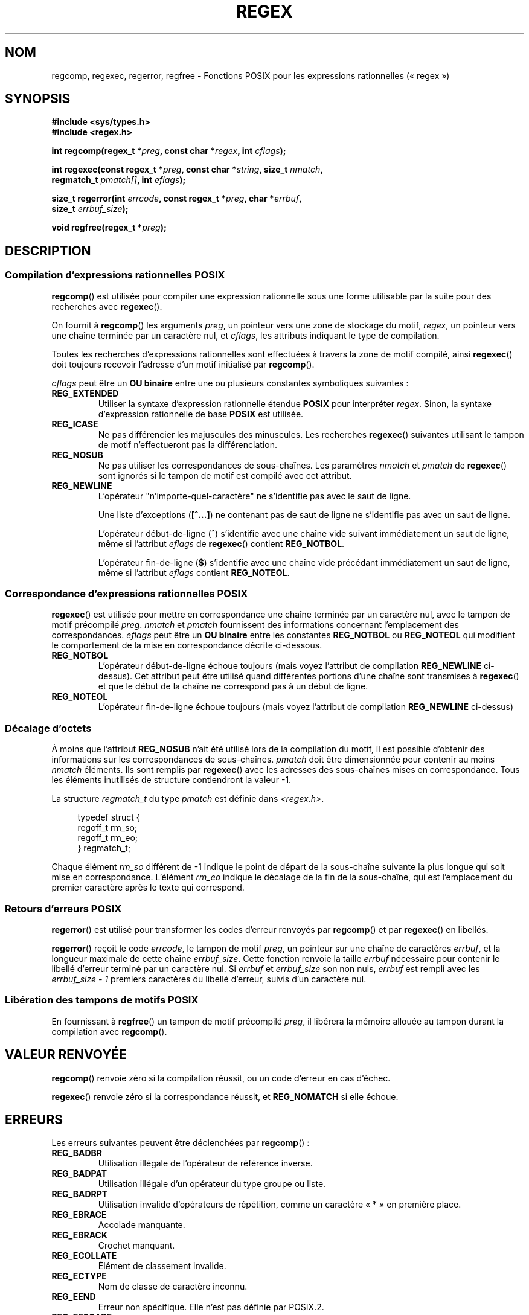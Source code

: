 .de  xx
.in \\n(INu+\\$1
.ti -\\$1
..
.\" Copyright (C), 1995, Graeme W. Wilford. (Wilf.)
.\"
.\" Permission is granted to make and distribute verbatim copies of this
.\" manual provided the copyright notice and this permission notice are
.\" preserved on all copies.
.\"
.\" Permission is granted to copy and distribute modified versions of this
.\" manual under the conditions for verbatim copying, provided that the
.\" entire resulting derived work is distributed under the terms of a
.\" permission notice identical to this one.
.\"
.\" Since the Linux kernel and libraries are constantly changing, this
.\" manual page may be incorrect or out-of-date.  The author(s) assume no
.\" responsibility for errors or omissions, or for damages resulting from
.\" the use of the information contained herein.  The author(s) may not
.\" have taken the same level of care in the production of this manual,
.\" which is licensed free of charge, as they might when working
.\" professionally.
.\"
.\" Formatted or processed versions of this manual, if unaccompanied by
.\" the source, must acknowledge the copyright and authors of this work.
.\"
.\" Wed Jun 14 16:10:28 BST 1995 Wilf. (G.Wilford@ee.surrey.ac.uk)
.\" Tiny change in formatting - aeb, 950812
.\" Modified 8 May 1998 by Joseph S. Myers (jsm28@cam.ac.uk)
.\"
.\" show the synopsis section nicely
.\"*******************************************************************
.\"
.\" This file was generated with po4a. Translate the source file.
.\"
.\"*******************************************************************
.TH REGEX 3 "29 mai 2008" GNU "Manuel du programmeur Linux"
.SH NOM
regcomp, regexec, regerror, regfree \- Fonctions POSIX pour les expressions
rationnelles («\ regex\ »)
.SH SYNOPSIS
.nf
\fB#include <sys/types.h>\fP
\fB#include <regex.h>\fP

\fBint regcomp(regex_t *\fP\fIpreg\fP\fB, const char *\fP\fIregex\fP\fB, int \fP\fIcflags\fP\fB);\fP

\fBint regexec(const regex_t *\fP\fIpreg\fP\fB, const char *\fP\fIstring\fP\fB, size_t \fP\fInmatch\fP\fB,\fP
\fB            regmatch_t \fP\fIpmatch[]\fP\fB, int \fP\fIeflags\fP\fB);\fP

\fBsize_t regerror(int \fP\fIerrcode\fP\fB, const regex_t *\fP\fIpreg\fP\fB, char *\fP\fIerrbuf\fP\fB,\fP
\fB                size_t \fP\fIerrbuf_size\fP\fB);\fP

\fBvoid regfree(regex_t *\fP\fIpreg\fP\fB);\fP
.fi
.SH DESCRIPTION
.SS "Compilation d'expressions rationnelles POSIX"
\fBregcomp\fP() est utilisée pour compiler une expression rationnelle sous une
forme utilisable par la suite pour des recherches avec \fBregexec\fP().

On fournit à \fBregcomp\fP() les arguments \fIpreg\fP, un pointeur vers une zone
de stockage du motif, \fIregex\fP, un pointeur vers une chaîne terminée par un
caractère nul, et \fIcflags\fP, les attributs indiquant le type de compilation.

Toutes les recherches d'expressions rationnelles sont effectuées à travers
la zone de motif compilé, ainsi \fBregexec\fP() doit toujours recevoir
l'adresse d'un motif initialisé par \fBregcomp\fP().

\fIcflags\fP peut être un \fBOU binaire\fP entre une ou plusieurs constantes
symboliques suivantes\ :
.TP 
\fBREG_EXTENDED\fP
Utiliser la syntaxe d'expression rationnelle étendue \fBPOSIX\fP pour
interpréter \fIregex\fP. Sinon, la syntaxe d'expression rationnelle de base
\fBPOSIX\fP est utilisée.
.TP 
\fBREG_ICASE\fP
Ne pas différencier les majuscules des minuscules. Les recherches
\fBregexec\fP() suivantes utilisant le tampon de motif n'effectueront pas la
différenciation.
.TP 
\fBREG_NOSUB\fP
Ne pas utiliser les correspondances de sous\-chaînes. Les paramètres
\fInmatch\fP et \fIpmatch\fP de \fBregexec\fP() sont ignorés si le tampon de motif
est compilé avec cet attribut.
.TP 
\fBREG_NEWLINE\fP
L'opérateur "n'importe\-quel\-caractère" ne s'identifie pas avec le saut de
ligne.

Une liste d'exceptions (\fB[^...]\fP) ne contenant pas de saut de ligne ne
s'identifie pas avec un saut de ligne.

L'opérateur début\-de\-ligne (\fB^\fP) s'identifie avec une chaîne vide suivant
immédiatement un saut de ligne, même si l'attribut \fIeflags\fP de \fBregexec\fP()
contient \fBREG_NOTBOL\fP.

L'opérateur fin\-de\-ligne (\fB$\fP) s'identifie avec une chaîne vide précédant
immédiatement un saut de ligne, même si l'attribut \fIeflags\fP contient
\fBREG_NOTEOL\fP.
.SS "Correspondance d'expressions rationnelles POSIX"
\fBregexec\fP() est utilisée pour mettre en correspondance une chaîne terminée
par un caractère nul, avec le tampon de motif précompilé \fIpreg\fP. \fInmatch\fP
et \fIpmatch\fP fournissent des informations concernant l'emplacement des
correspondances. \fIeflags\fP peut être un \fBOU binaire\fP entre les constantes
\fBREG_NOTBOL\fP ou \fBREG_NOTEOL\fP qui modifient le comportement de la mise en
correspondance décrite ci\-dessous.
.TP 
\fBREG_NOTBOL\fP
L'opérateur début\-de\-ligne échoue toujours (mais voyez l'attribut de
compilation \fBREG_NEWLINE\fP ci\-dessus). Cet attribut peut être utilisé quand
différentes portions d'une chaîne sont transmises à \fBregexec\fP() et que le
début de la chaîne ne correspond pas à un début de ligne.
.TP 
\fBREG_NOTEOL\fP
L'opérateur fin\-de\-ligne échoue toujours (mais voyez l'attribut de
compilation \fBREG_NEWLINE\fP ci\-dessus)
.SS "Décalage d'octets"
À moins que l'attribut \fBREG_NOSUB\fP n'ait été utilisé lors de la compilation
du motif, il est possible d'obtenir des informations sur les correspondances
de sous\-chaînes. \fIpmatch\fP doit être dimensionnée pour contenir au moins
\fInmatch\fP éléments. Ils sont remplis par \fBregexec\fP() avec les adresses des
sous\-chaînes mises en correspondance. Tous les éléments inutilisés de
structure contiendront la valeur \-1.

La structure \fIregmatch_t\fP du type \fIpmatch\fP est définie dans
\fI<regex.h>\fP.

.in +4n
.nf
typedef struct {
    regoff_t rm_so;
    regoff_t rm_eo;
} regmatch_t;
.fi
.in

Chaque élément \fIrm_so\fP différent de \-1 indique le point de départ de la
sous\-chaîne suivante la plus longue qui soit mise en
correspondance. L'élément \fIrm_eo\fP indique le décalage de la fin de la
sous\-chaîne, qui est l'emplacement du premier caractère après le texte qui
correspond.
.SS "Retours d'erreurs POSIX"
\fBregerror\fP() est utilisé pour transformer les codes d'erreur renvoyés par
\fBregcomp\fP() et par \fBregexec\fP() en libellés.

\fBregerror\fP() reçoit le code \fIerrcode\fP, le tampon de motif \fIpreg\fP, un
pointeur sur une chaîne de caractères \fIerrbuf\fP, et la longueur maximale de
cette chaîne \fIerrbuf_size\fP. Cette fonction renvoie la taille \fIerrbuf\fP
nécessaire pour contenir le libellé d'erreur terminé par un caractère
nul. Si \fIerrbuf\fP et \fIerrbuf_size\fP son non nuls, \fIerrbuf\fP est rempli avec
les \fIerrbuf_size \- 1\fP premiers caractères du libellé d'erreur, suivis d'un
caractère nul.
.SS "Libération des tampons de motifs POSIX"
En fournissant à \fBregfree\fP() un tampon de motif précompilé \fIpreg\fP, il
libérera la mémoire allouée au tampon durant la compilation avec
\fBregcomp\fP().
.SH "VALEUR RENVOYÉE"
\fBregcomp\fP() renvoie zéro si la compilation réussit, ou un code d'erreur en
cas d'échec.

\fBregexec\fP() renvoie zéro si la correspondance réussit, et \fBREG_NOMATCH\fP si
elle échoue.
.SH ERREURS
Les erreurs suivantes peuvent être déclenchées par \fBregcomp\fP()\ :
.TP 
\fBREG_BADBR\fP
Utilisation illégale de l'opérateur de référence inverse.
.TP 
\fBREG_BADPAT\fP
Utilisation illégale d'un opérateur du type groupe ou liste.
.TP 
\fBREG_BADRPT\fP
Utilisation invalide d'opérateurs de répétition, comme un caractère «\ *\ »
en première place.
.TP 
\fBREG_EBRACE\fP
Accolade manquante.
.TP 
\fBREG_EBRACK\fP
Crochet manquant.
.TP 
\fBREG_ECOLLATE\fP
Élément de classement invalide.
.TP 
\fBREG_ECTYPE\fP
Nom de classe de caractère inconnu.
.TP 
\fBREG_EEND\fP
Erreur non spécifique. Elle n'est pas définie par POSIX.2.
.TP 
\fBREG_EESCAPE\fP
Barre oblique inverse de fin.
.TP 
\fBREG_EPAREN\fP
Parenthèse manquante.
.TP 
\fBREG_ERANGE\fP
Utilisation illégale de l'opérateur d'intervalle. Par exemple, la fin de
l'intervalle est inférieure au début de l'intervalle.
.TP 
\fBREG_ESIZE\fP
La compilation aurait besoin d'un tampon de taille supérieure à 64 Ko. Ce
n'est pas défini par POSIX.2.
.TP 
\fBREG_ESPACE\fP
Les routines regex ont épuisé la mémoire.
.TP 
\fBREG_ESUBREG\fP
Référence inverse illégale vers une sous\-expression.
.SH CONFORMITÉ
POSIX.1\-2001.
.SH "VOIR AUSSI"
\fBgrep\fP(1), \fBregex\fP(7), Manuel GNU pour les expressions rationnelles
.SH COLOPHON
Cette page fait partie de la publication 3.23 du projet \fIman\-pages\fP
Linux. Une description du projet et des instructions pour signaler des
anomalies peuvent être trouvées à l'adresse
<URL:http://www.kernel.org/doc/man\-pages/>.
.SH TRADUCTION
Depuis 2010, cette traduction est maintenue à l'aide de l'outil
po4a <URL:http://po4a.alioth.debian.org/> par l'équipe de
traduction francophone au sein du projet perkamon
<URL:http://alioth.debian.org/projects/perkamon/>.
.PP
Christophe Blaess <URL:http://www.blaess.fr/christophe/> (1996-2003),
Alain Portal <URL:http://manpagesfr.free.fr/> (2003-2006).
Nicolas François et l'équipe francophone de traduction de Debian\ (2006-2009).
.PP
Veuillez signaler toute erreur de traduction en écrivant à
<perkamon\-l10n\-fr@lists.alioth.debian.org>.
.PP
Vous pouvez toujours avoir accès à la version anglaise de ce document en
utilisant la commande
«\ \fBLC_ALL=C\ man\fR \fI<section>\fR\ \fI<page_de_man>\fR\ ».
